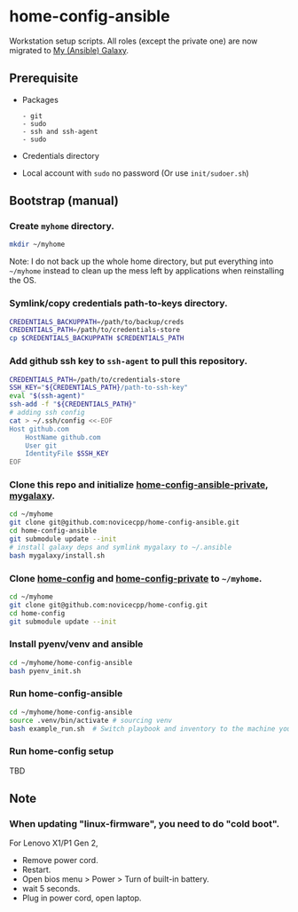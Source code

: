 #+Startup: showall
* home-config-ansible
Workstation setup scripts. All roles (except the private one) are now migrated to [[https://github.com/novicecpp/mygalaxy][My (Ansible) Galaxy]].
** Prerequisite
- Packages
  #+begin_src text
    - git
    - sudo
    - ssh and ssh-agent
    - sudo
  #+end_src
- Credentials directory
- Local account with =sudo= no password (Or use =init/sudoer.sh=)
** Bootstrap (manual)
*** Create =myhome= directory.
#+begin_src bash
mkdir ~/myhome
#+end_src
Note: I do not back up the whole home directory, but put everything into =~/myhome= instead to clean up the mess left by applications when reinstalling the OS.
*** Symlink/copy credentials path-to-keys directory.
#+begin_src bash
CREDENTIALS_BACKUPPATH=/path/to/backup/creds
CREDENTIALS_PATH=/path/to/credentials-store
cp $CREDENTIALS_BACKUPPATH $CREDENTIALS_PATH
#+end_src
*** Add github ssh key to =ssh-agent= to pull this repository.
#+begin_src bash
  CREDENTIALS_PATH=/path/to/credentials-store
  SSH_KEY="${CREDENTIALS_PATH}/path-to-ssh-key"
  eval "$(ssh-agent)"
  ssh-add -f "${CREDENTIALS_PATH}"
  # adding ssh config
  cat > ~/.ssh/config <<-EOF
  Host github.com
      HostName github.com
      User git
      IdentityFile $SSH_KEY
  EOF
#+end_src
*** Clone this repo and initialize [[https://github.com/novicecpp/home-config-ansible-private][home-config-ansible-private]], [[https://github.com/novicecpp/mygalaxy][mygalaxy]].
#+begin_src bash
cd ~/myhome
git clone git@github.com:novicecpp/home-config-ansible.git
cd home-config-ansible
git submodule update --init
# install galaxy deps and symlink mygalaxy to ~/.ansible
bash mygalaxy/install.sh
#+end_src
*** Clone [[https://github.com/novicecpp/home-config][home-config]] and [[https://github.com/novicecpp/home-config-private][home-config-private]] to =~/myhome=.
#+begin_src bash
cd ~/myhome
git clone git@github.com:novicecpp/home-config.git
cd home-config
git submodule update --init
#+end_src
*** Install pyenv/venv and ansible
#+begin_src bash
cd ~/myhome/home-config-ansible
bash pyenv_init.sh
#+end_src
*** Run home-config-ansible
#+begin_src bash
cd ~/myhome/home-config-ansible
source .venv/bin/activate # sourcing venv
bash example_run.sh  # Switch playbook and inventory to the machine you run in the script.
#+end_src
*** Run home-config setup
TBD
** Note
*** When updating "linux-firmware", you need to do "cold boot".
For Lenovo X1/P1 Gen 2,
- Remove power cord.
- Restart.
- Open bios menu > Power > Turn of built-in battery.
- wait 5 seconds.
- Plug in power cord, open laptop.
